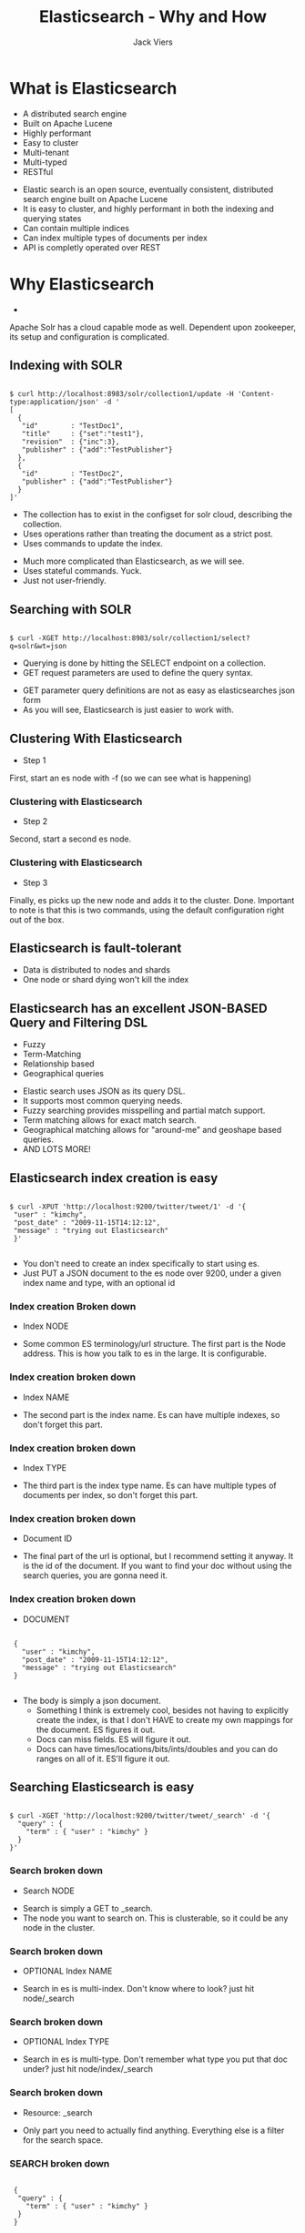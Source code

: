 #+Title: Elasticsearch - Why and How
#+Author: Jack Viers
#+Email: jack.viers@banno.com

#+OPTIONS: reveal_center:t reveal_progress:t reveal_history:nil reveal_control:t
#+OPTIONS: reveal_mathjax:t reveal_rolling_links:t reveal_keyboard:t reveal_overview:t num:nil
#+OPTIONS: reveal_width:1200 reveal_height:800
#+OPTIONS: toc:1
#+OPTIONS: ^:{}
#+REVEAL_MARGIN: 0.05
#+REVEAL_MIN_SCALE: 0.5
#+REVEAL_MAX_SCALE: 2.5
#+REVEAL_TRANS: cube
#+REVEAL_THEME: moon
#+REVEAL_HLEVEL: 2
#+REVEAL_HEAD_PREAMBLE: <meta name="description" content="Elasticsearch Introduction.">
#+REVEAL_POSTAMBLE: <p> Created by jack.viers. </p>
#+REVEAL_EXTRA_CSS: ../lib/css/zenburn.css
* What is Elasticsearch
  - A distributed search engine
  - Built on Apache Lucene
  - Highly performant
  - Easy to cluster
  - Multi-tenant
  - Multi-typed
  - RESTful
#+BEGIN_NOTES
- Elastic search is an open source, eventually consistent, distributed search engine built on Apache Lucene
- It is easy to cluster, and highly performant in both the indexing and querying states
- Can contain multiple indices
- Can index multiple types of documents per index
- API is completly operated over REST
#+END_NOTES
* Why Elasticsearch
  -
  #+REVEAL_HTML: <a href="https://cwiki.apache.org/confluence/display/solr/Getting+Started+with+SolrCloud" target="_blank">How to cluster using Solr</a>
    #+BEGIN_NOTES
    Apache Solr has a cloud capable mode as well. Dependent upon zookeeper, its setup and configuration is complicated.
    #+END_NOTES
** Indexing with SOLR
   #+BEGIN_HTML
   <pre><code data-trim class="bash">
   $ curl http://localhost:8983/solr/collection1/update -H 'Content-type:application/json' -d '
   [
     {
      "id"        : "TestDoc1",
      "title"     : {"set":"test1"},
      "revision"  : {"inc":3},
      "publisher" : {"add":"TestPublisher"}
     },
     {
      "id"        : "TestDoc2",
      "publisher" : {"add":"TestPublisher"}
     }
   ]'
   </code></pre>
   #+END_HTML
   - The collection has to exist in the configset for solr cloud, describing the collection.
   - Uses operations rather than treating the document as a strict post.
   - Uses commands to update the index.
   #+BEGIN_NOTES
   - Much more complicated than Elasticsearch, as we will see.
   - Uses stateful commands. Yuck.
   - Just not user-friendly.
   #+END_NOTES
** Searching with SOLR
   #+BEGIN_HTML
   <pre><code data-trim class="bash">
   $ curl -XGET http://localhost:8983/solr/collection1/select?q=solr&wt=json
   </code></pre>
   #+END_HTML
   - Querying is done by hitting the SELECT endpoint on a collection.
   - GET request parameters are used to define the query syntax.
   #+BEGIN_NOTES
   - GET parameter query definitions are not as easy as elasticsearches json form
   - As you will see, Elasticsearch is just easier to work with.
   #+END_NOTES
** Clustering With Elasticsearch
   - Step 1
   #+REVEAL_HTML: <img src="ESHowToCluster.png" />
   #+BEGIN_NOTES
   First, start an es node with -f (so we can see what is happening)
   #+END_NOTES
*** Clustering with Elasticsearch
   - Step 2
   #+REVEAL_HTML: <img src="ES_HOW_TOCLUSTER2.png" />
   #+BEGIN_NOTES
   Second, start a second es node.
   #+END_NOTES
*** Clustering with Elasticsearch
   - Step 3
   #+REVEAL_HTML: <img src="ES_HOW_TO_CLUSTER3.png" />
   #+BEGIN_NOTES
   Finally, es picks up the new node and adds it to the cluster. Done.
   Important to note is that this is two commands, using the default configuration right out of the box.
   #+END_NOTES
** Elasticsearch is fault-tolerant
   - Data is distributed to nodes and shards
   - One node or shard dying won't kill the index
** Elasticsearch has an excellent JSON-BASED Query and Filtering DSL
   - Fuzzy
   - Term-Matching
   - Relationship based
   - Geographical queries
   #+BEGIN_NOTES
   - Elastic search uses JSON as its query DSL.
   - It supports most common querying needs.
   - Fuzzy searching provides misspelling and partial match support.
   - Term matching allows for exact match search.
   - Geographical matching allows for "around-me" and geoshape based queries.
   - AND LOTS MORE!
   #+END_NOTES
** Elasticsearch index creation is easy
   #+BEGIN_HTML
   <pre><code data-trim class="bash">
   $ curl -XPUT 'http://localhost:9200/twitter/tweet/1' -d '{
    "user" : "kimchy",
    "post_date" : "2009-11-15T14:12:12",
    "message" : "trying out Elasticsearch"
    }'
    </code></pre>
   #+END_HTML
   #+BEGIN_NOTES
   - You don't need to create an index specifically to start using es.
   - Just PUT a JSON document to the es node over 9200, under a given index name and type, with an optional id
   #+END_NOTES
*** Index creation Broken down
    - Index NODE
    #+REVEAL_HTML: <br /><strong>http://localhost:9200</strong>/twitter/tweet/1
    
   #+BEGIN_NOTES
   - Some common ES terminology/url structure. The first part is the Node address. This is how you talk to es in the large. It is configurable.
   #+END_NOTES
*** Index creation broken down
    - Index NAME
    #+REVEAL_HTML: <br />http://localhost:9200/<strong>twitter</strong>/tweet/1
    #+BEGIN_NOTES
   - The second  part is the index name. Es can have multiple indexes, so don't forget this part.
   #+END_NOTES
*** Index creation broken down
    - Index TYPE
    #+REVEAL_HTML: <br />http://localhost:9200/twitter/<strong>tweet</strong>/1
    #+BEGIN_NOTES
   - The third part is the index type name. Es can have multiple types of documents per index, so don't forget this part.
   #+END_NOTES
*** Index creation broken down
    - Document ID
    #+REVEAL_HTML: <br />http://localhost:9200/twitter/tweet/<strong>1</strong>
    #+BEGIN_NOTES
   - The final part of the url is optional, but I recommend setting it anyway. It is the id of the document. If you want to find your doc without using the search queries, you are gonna need it.
   #+END_NOTES
*** Index creation broken down
    - DOCUMENT
    #+BEGIN_HTML
   <pre><code data-trim class="json">
    {
      "user" : "kimchy",
      "post_date" : "2009-11-15T14:12:12",
      "message" : "trying out Elasticsearch"
    }
    </code></pre>
    #+END_HTML
    #+BEGIN_NOTES
   - The body is simply a json document.
     - Something I think is extremely cool, besides not having to explicitly create the index, is that I don't HAVE to create my own mappings for the document. ES figures it out.
     - Docs can miss fields. ES will figure it out.
     - Docs can have times/locations/bits/ints/doubles and you can do ranges on all of it. ES'll figure it out.
    #+END_NOTES

** Searching Elasticsearch is easy
   #+BEGIN_HTML
   <pre><code data-trim class="bash">
   $ curl -XGET 'http://localhost:9200/twitter/tweet/_search' -d '{
     "query" : {
       "term" : { "user" : "kimchy" }
     }
   }'
   </code></pre>
   #+END_HTML
*** Search broken down
    - Search NODE
    #+REVEAL_HTML: <br /><strong>http://localhost:9200</strong>/twitter/tweet/_search
    #+BEGIN_NOTES
    - Search is simply a GET to _search.
    - The node you want to search on. This is clusterable, so it could be any node in the cluster.
    #+END_NOTES
*** Search broken down
    - OPTIONAL Index NAME
    #+REVEAL_HTML: <br />http://localhost:9200/<strong>twitter</strong>/tweet/_search

    #+BEGIN_NOTES
    - Search in es is multi-index. Don't know where to look? just hit node/_search
    #+END_NOTES
*** Search broken down
    - OPTIONAL Index TYPE
    #+REVEAL_HTML: <br />http://localhost:9200/twitter/<strong>tweet</strong>/_search

    #+BEGIN_NOTES
    - Search in es is multi-type. Don't remember what type you put that doc under? just hit node/index/_search
    #+END_NOTES
*** Search broken down
    - Resource: _search
    #+REVEAL_HTML: <br />http://localhost:9200/twitter/tweet/<strong>_search</strong>
    
    #+BEGIN_NOTES
    - Only part you need to actually find anything. Everything else is a filter for the search space.
    #+END_NOTES

*** SEARCH broken down
    #+BEGIN_HTML
   <pre><code data-trim class="json">
    {
     "query" : {
       "term" : { "user" : "kimchy" }
     }
    }
   </code></pre>
    #+END_HTML
    
    #+BEGIN_NOTES
    - Here's where things get interesting.
    - Es query lang is an extended form of json
    - You define the query using the query field, passing an object of query types.
    - By default it only takes one query, but you can use match_all, boolean, etc to do fun stuff.
    - I ENCOURAGE you to read the query dsl. It is too big to cover in this session, but it can do a lot of stuff. Link on next slide.
    #+END_NOTES
** Searching Elasticsearch
   - Searching in elasticsearch is called querying
   - can be done via GET parameters like lucene and Solr
   - Uses extended GET to submit a body request for better query languages
   - Query results are scored, and sorted by best match
   #+BEGIN_NOTES
   - While querying in es can be done via the uri, it is better to use the extended GET format and submit the json query dsl
   - Document hits are returned and scored in queries. Score is a measurement of how well the document matches the query.
   - Scores can be boosted for parts of a query that are more important than others.
   - Will show some examples of common queries on the next few slides.
   #+END_NOTES
*** Query DSL: match_all
    #+BEGIN_HTML
    <pre><code data-trim class="bash">
    $ curl -XGET 'http://localhost:9200/twitter/tweet/_search' -d '{
       "query" : {
         "match_all" : {}
       }
    }'</code></pre>
    #+END_HTML
    - #+REVEAL_HTML: match_all matches all documents in an index or index type
    - Useful when listing lots of results
    - Filters can be used to pare down the results
*** Query DSL: fuzzy
    #+BEGIN_HTML
   <pre><code data-trim class="bash">
   $ curl -XGET 'http://localhost:9200/twitter/tweet/_search' -d '{
      "query" : {
        {
          "fuzzy" : {
            "user" : {
              "value" :         "ki",
              "boost" :         1.0,
              "fuzziness" :     2,
              "prefix_length" : 0,
              "max_expansions": 100
            }
          }
        } 
      }
    }'</code></pre>
    #+END_HTML
    - Allows you to search by part of a field value
    - Specify field
    - What the distance of difference of the value has to be for the field
    - How many exact characters must match
    - Computationally expensive -- use max_expansions to limit matches
*** Query DSL: match
    #+BEGIN_HTML
   <pre><code data-trim class="bash">
   $ curl -XGET 'http://localhost:9200/twitter/tweet/_search' -d '{
    "query" : {
      "match" : {
          "message" : {
            "query" : "this is a test",
            "operator" : "and",
            "boost" :         1.0,
            "fuzziness" :     2,
            "prefix_length" : 0,
            "max_expansions": 100
          }
        }
      }
    }'</code></pre>
    #+END_HTML
    - Matches phrases and single terms and numeric/date ranges
    - Specify field
    - Can be fuzzy - same ideas apply
    - Fuzziness in this case matches individual words (terms)
    - match_phrase queries match on many terms
    - Can be multiple fields -- each has its own options and is combined with logical OR by default
*** Query DSL: span_first
     #+BEGIN_HTML
   <pre><code data-trim class="bash">
     $ curl -XGET 'http://localhost:9200/twitter/tweet/_search' -d '{
    "query" : {
      {
        "span_first" : {
          "match" : {
            "span_term" : { "user" : "kimchy" }
          },
          "end" : 3
        }
      }
    }'</code></pre>
    #+END_HTML
    - Matches parts of a field at the beginning exactly ("kim" in the user field, here)
    - Specify field and value as an object
    - End is the number of characters to care about
** IMPORTANT: Do as little as possible with search queries.
   - Query only enough to roughly find what you want.
   - Use the FILTER DSL to project/transform/pare down search results.
   #+BEGIN_NOTES
   FILTERs are cached. Querying is slow compared to this. Go rough, then filter in memory. Users will thank you.
   #+END_NOTES
** Filtering in es is easy:
   #+BEGIN_HTML
   <pre><code data-trim class="bash">
   $ curl -XGET 'http://localhost:9200/twitter/tweet/_search' -d '{
     "query" : {
       "match_all" : { }
     },
     "filter" : {
       "term" : { "user" : "kimchy" }
     }
   }'</code></pre>
   #+END_HTML
   #+BEGIN_NOTES
    - You should always filter instead of query if you can to reduce the search space.
    - Most qeury types have analagous filter types.
    - You define filters by putting them in a filter object after the query in the body.
    - I ENCOURAGE you to read the filter dsl. It is too big to cover in this session, but it can do a lot of stuff. Link on next slide.
   #+END_NOTES
** Query DSL and Filter DSL Docs
   - Query DSL http://www.elasticsearch.org/guide/en/elasticsearch/reference/current/query-dsl-queries.html
   - Filter DSL http://www.elasticsearch.org/guide/en/elasticsearch/reference/current/query-dsl-filters.html
* How Assets uses Elasticsearch
  - HTTP and JSON are great
  - But there are decent Java/Scala wrappers out there for es
** Elastic4s
  - https://github.com/sksamuel/elastic4s
  - Nice asynchronous dsl over Java elasticsearch API
  #+BEGIN_HTML
   <pre><code data-trim class="scala">
  import com.sksamuel.elastic4s.ElasticClient
  import com.sksamuel.elastic4s.ElasticDsl._

  object Test extends App {
    val client = ElasticClient.local
    client execute { index into "bands/singers" fields "name"->"chris martin" }
  }</code></pre>
  #+END_HTML
*** Elastic4s Connecting in ASSETS
    #+BEGIN_HTML
   <pre><code data-trim class="scala">
    lazy val settings = ImmutableSettings
      .settingsBuilder()
      .put(
        "cluster.name",
        getConfigString("elasticsearch.clustername"))
      .put("client.transport.ping_timeout",
        getConfigInt("elasticsearch.pingTimeout") +
          getConfigString("elasticsearch.pingTimeoutTimeUnit"))
      .put(
        "client.transport.ignore_cluster_name",
        getConfigBoolean("elasticsearch.ignoreClusterName"))
      .build()

    lazy val client = ElasticClient
      .remote(
        settings,
        (getConfigString("elasticsearch.host"),getConfigInt("elasticsearch.port")))</code></pre>
    #+END_HTML
    #+BEGIN_NOTES
    - When using es in production it has several knobs you can tweak. We do.
    - The first, and most important, is the cluster name. We run several clusters, and to prevent index collisions we set that for our separate environments.
    - When running locally, for tests, we need to turn off using the cluster name. We do that.
    - Setting all this up means we can run a remote client, instead of an in-memory, local client. We do that too.
    - ImmutableSettings is a map-like java object given by the java api. Elastic4s is nice about its query language and client connection stuff, but doesn't handle everything. Sad.
    #+END_NOTES
*** Elastic4s Indexing
    #+BEGIN_HTML
   <pre><code data-trim class="scala">
    client.execute {
      index into indexName -> institutionId fields (em.mapped(asset)) id asset.id
    } map arc.convert</code></pre>
    #+END_HTML

    - em stands for "ElasticMapper".
    - arc stands for "ActionResponseConvertable".
    - All of the requests made to Elasticsearch return an ActionResponse.

      #+REVEAL_HTML: You can see the <a href="https://github.com/Banno/assets/blob/master/server/src/main/scala/ElasticSearchConversions.scala" target="_blank">Conversions</a> typeclasses here.
    
    #+BEGIN_NOTES
    - elastic4s has a nice, safe, asynchronous dsl that lets you use the elasticsearch query dsl without too much work.
    - We made it nicer to deal with, because we were making maps and traversing results all over the place, and it gets ugly.
    - em.mapped returns a Map[String, Any] for the underlying java api
    - arc.convert changes the returned ActionResponse into some nice models for our purposes.
    - Steal it, make it better. Kind of a fun way to learn the elasticsearch source is to make your own ActionResponseConvertable to get out what you want.
    - You can see that we've handled returning search results, index results, and delete results. There are lots of others, but they all have the same general structure. (READ CODE)
    #+END_NOTES
*** Elastic4s Searching: Common operations
    - Common operations are split into their own local definitions for reuse.
*** Elastic4s Searching: Common operations
     #+BEGIN_HTML
   <pre><code data-trim class="scala">
     // wrap up the client execution and return conversion logic
     lazy val executeSearch: (SearchDefinition) =>
       (ActionResponseConvertable[SearchResponse, AssetSearch]) =>
         Future[AssetSearch] = (s) =>
           (arc) => client.execute { s } map arc.convert</code></pre>
     #+END_HTML
     - Everything needs client.execute, and to have its response converted.
*** Elastic4s Searching: Common operations
     #+BEGIN_HTML
   <pre><code data-trim class="scala">
    // take an institutionId if we have one or none if we don't and return the
    // correct starting search definition for both possibilities
    lazy val maybeSearchInstitution: (Option[String]) => SearchDefinition =
      (institutionId) => institutionId map { i =>
        search in indexName -> i
      } getOrElse (search in indexName)</code></pre>
     #+END_HTML
     - institution ids are used as index names
     - Elasticsearch doesn't require index names to search, so we allow searching by both with this
*** Elastic4s Searching: Common operations
     #+BEGIN_HTML
   <pre><code data-trim class="scala">
   // common query -- perform a fuzzy search on some field with some given value,
   // with the optional institutition id
   lazy val fuzzySearch: (Option[String]) =>
     (String) => (String) => SearchDefinition = (maybeInstitution) =>
     (field) => (value) =>
       maybeSearchInstitution(maybeInstitution) query
         fuzzyQuery(field)(value)

      // take a field and a value and return a fuzzy query definition with our common settings
      lazy val fuzzyQuery: (String) => (String) => MatchQueryDefinition = (field) =>
        (value) => matchQuery(field, value).boost(4)
          .maxExpansions(10)
          .prefixLength(3)</code></pre>
     #+END_HTML
     - Handling typos is common. MatchQuery does that with some limits on expansions and prefix length.
     - Querying fuzzily is supported on multiple fields.
*** Elastic4s Searching: Example
    #+BEGIN_HTML
   <pre><code data-trim class="scala">
    def searchFuzzyTitle(
      institutionId: Option[String],
      title: String,
      size: Int,
      offset: Int, sortField: String, sortDirection: String)(
        implicit arc: ActionResponseConvertable[SearchResponse, AssetSearch]):
        Future[AssetSearch] =
      executeSearch(fuzzySearch(institutionId)("filename")(title)
          start offset limit size sortByScoreAnd
            (sortField, sortDirection))(arc)</code></pre>
    #+END_HTML
    - Search for a fuzzy filename, start at the given record, limit it to n results, and sort the return by query score and the given fields and direction.
    - fuzzySearch includes the call to maybeSearchInstitution.
    #+BEGIN_NOTES
    - if time, do more code reading on the different searches, and show the query dsl conversions in the terminal.
    #+END_NOTES

* DONTS
  - Don't create connections to the client on accident. We did that. It eats your memory.
  - Query to reduce the results instead of filtering. Filtering caches and doesn't (in general) compute scores. You have to use it when things get big.
  - Elasticsearch is for search. Don't use it as a primary datastore.
  - Rely on something being indexed and available immediately after you queue it to be indexed. ES is async and eventually consistent.
* DOS
  - Rebuild your index if you have to. Elasticsearch takes care of it, so if things start looking
  weird just run a job to pull from your primary data store and reindex everything.
  - Pool your Elasticsearch clients. We are moving to that.
  - Separate indexing from searching. You search should not wait on some indexing operation. Separate concerns.
* More fun stuff that can't be covered in one talk!
  - Elastic4s: https://github.com/sksamuel/elastic4s
  - Plugins: http://www.elasticsearch.org/guide/en/elasticsearch/reference/current/modules-plugins.html
  - Analyzers: http://www.elasticsearch.org/guide/en/elasticsearch/reference/current/analysis-analyzers.html#default-analyzers
  - Mappings: http://www.elasticsearch.org/guide/en/elasticsearch/reference/current/mapping.html#all-mapping-types
  - Percolation: http://www.elasticsearch.org/guide/en/elasticsearch/reference/current/search-percolate.html#_percolate_api
  #+BEGIN_NOTES
  - Elastic4s is awesomer than the java api and it stays current with latest releases.
  - There are lots of plugins you can use and create to change the behavior of your cluster.
  - Analyzers are ways of tokenizing and doing analysis on bodies of data. ES has a lot of them, but they are worth another talk.
  - Mappings can be created outside of the automatic ones ES makes for you. You can create relationships, assign custom analyzers to fields, new datatypes for fields.
  - Percolation is a newish feature that allows you to submit a document to es and get a list of named queries that the document will match for back. Useful for alerting and notifications.
  #+END_NOTES
